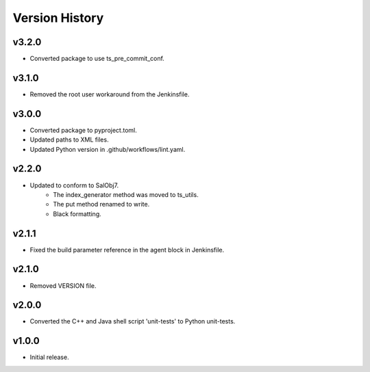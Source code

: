 .. _version_history:Version_History:

===============
Version History
===============

.. At the time of writing the Version history/release notes are not yet standardized amongst CSCs.
.. Until then, it is not expected that both a version history and a release_notes be maintained.
.. It is expected that each CSC link to whatever method of tracking is being used for that CSC until standardization occurs.
.. No new work should be required in order to complete this section.
.. Below is an example of a version history format.

v3.2.0
------
* Converted package to use ts_pre_commit_conf.

v3.1.0
------
* Removed the root user workaround from the Jenkinsfile.

v3.0.0
------
* Converted package to pyproject.toml.
* Updated paths to XML files.
* Updated Python version in .github/workflows/lint.yaml.

v2.2.0
------
* Updated to conform to SalObj7.
    * The index_generator method was moved to ts_utils.
    * The put method renamed to write.
    * Black formatting.
    
v2.1.1
------
* Fixed the build parameter reference in the agent block in Jenkinsfile.

v2.1.0
------
* Removed VERSION file.

v2.0.0
------
* Converted the C++ and Java shell script 'unit-tests' to Python unit-tests.

v1.0.0
------
* Initial release.
